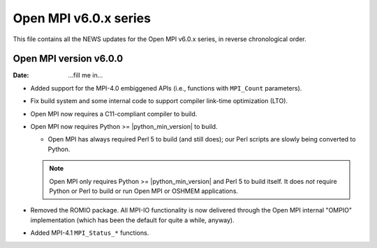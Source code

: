 Open MPI v6.0.x series
======================

This file contains all the NEWS updates for the Open MPI v6.0.x
series, in reverse chronological order.

Open MPI version v6.0.0
--------------------------
:Date: ...fill me in...

- Added support for the MPI-4.0 embiggened APIs (i.e., functions with
  ``MPI_Count`` parameters).

- Fix build system and some internal code to support compiler
  link-time optimization (LTO).

- Open MPI now requires a C11-compliant compiler to build.

- Open MPI now requires Python >= |python_min_version| to build.

  - Open MPI has always required Perl 5 to build (and still does); our
    Perl scripts are slowly being converted to Python.

  .. note:: Open MPI only requires Python >= |python_min_version| and
            Perl 5 to build itself.  It does *not* require Python or
            Perl to build or run Open MPI or OSHMEM applications.

- Removed the ROMIO package.  All MPI-IO functionality is now
  delivered through the Open MPI internal "OMPIO" implementation
  (which has been the default for quite a while, anyway).

- Added MPI-4.1 ``MPI_Status_*`` functions.
